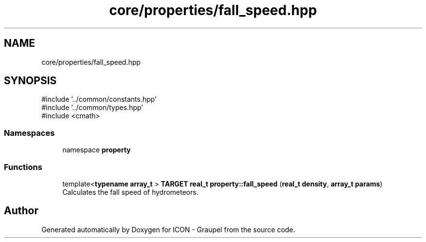 .TH "core/properties/fall_speed.hpp" 3 "Version NTU_v1.0" "ICON - Graupel" \" -*- nroff -*-
.ad l
.nh
.SH NAME
core/properties/fall_speed.hpp
.SH SYNOPSIS
.br
.PP
\fR#include '\&.\&./common/constants\&.hpp'\fP
.br
\fR#include '\&.\&./common/types\&.hpp'\fP
.br
\fR#include <cmath>\fP
.br

.SS "Namespaces"

.in +1c
.ti -1c
.RI "namespace \fBproperty\fP"
.br
.in -1c
.SS "Functions"

.in +1c
.ti -1c
.RI "template<\fBtypename\fP \fBarray_t\fP > \fBTARGET\fP \fBreal_t\fP \fBproperty::fall_speed\fP (\fBreal_t\fP \fBdensity\fP, \fBarray_t\fP \fBparams\fP)"
.br
.RI "Calculates the fall speed of hydrometeors\&. "
.in -1c
.SH "Author"
.PP 
Generated automatically by Doxygen for ICON - Graupel from the source code\&.
